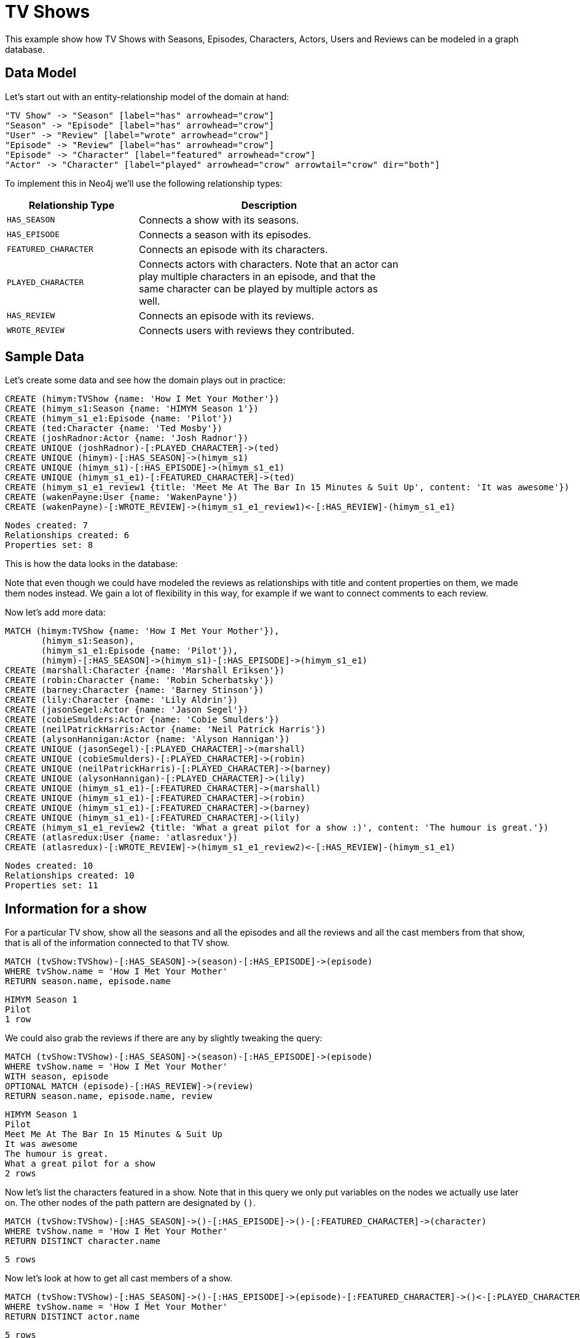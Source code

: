 = TV Shows =

This example show how TV Shows with Seasons, Episodes, Characters, Actors, Users and Reviews can be modeled in a graph database.

== Data Model ==

Let's start out with an entity-relationship model of the domain at hand:

["dot", "modeling-tvshow-er-diagram.svg", "meta", "node [shape=box fillcolor=white style=filled] edge [shape=none arrowhead=none penwidth=1.0]"]
----
"TV Show" -> "Season" [label="has" arrowhead="crow"]
"Season" -> "Episode" [label="has" arrowhead="crow"]
"User" -> "Review" [label="wrote" arrowhead="crow"]
"Episode" -> "Review" [label="has" arrowhead="crow"]
"Episode" -> "Character" [label="featured" arrowhead="crow"]
"Actor" -> "Character" [label="played" arrowhead="crow" arrowtail="crow" dir="both"]
----

To implement this in Neo4j we'll use the following relationship types:

[options="header",cols="<1m,<2",width="75%"]
|====
| Relationship Type | Description
| HAS_SEASON | Connects a show with its seasons.
| HAS_EPISODE | Connects a season with its episodes.
| FEATURED_CHARACTER | Connects an episode with its characters.
| PLAYED_CHARACTER | Connects actors with characters.
                     Note that an actor can play multiple characters in an episode,
                     and that the same character can be played by multiple actors as well.
| HAS_REVIEW | Connects an episode with its reviews.
| WROTE_REVIEW | Connects users with reviews they contributed.
|====

== Sample Data ==

Let's create some data and see how the domain plays out in practice:

// console

//setup
[source,cypher]
----
CREATE (himym:TVShow {name: 'How I Met Your Mother'})
CREATE (himym_s1:Season {name: 'HIMYM Season 1'})
CREATE (himym_s1_e1:Episode {name: 'Pilot'})
CREATE (ted:Character {name: 'Ted Mosby'})
CREATE (joshRadnor:Actor {name: 'Josh Radnor'})
CREATE UNIQUE (joshRadnor)-[:PLAYED_CHARACTER]->(ted)
CREATE UNIQUE (himym)-[:HAS_SEASON]->(himym_s1)
CREATE UNIQUE (himym_s1)-[:HAS_EPISODE]->(himym_s1_e1)
CREATE UNIQUE (himym_s1_e1)-[:FEATURED_CHARACTER]->(ted)
CREATE (himym_s1_e1_review1 {title: 'Meet Me At The Bar In 15 Minutes & Suit Up', content: 'It was awesome'})
CREATE (wakenPayne:User {name: 'WakenPayne'})
CREATE (wakenPayne)-[:WROTE_REVIEW]->(himym_s1_e1_review1)<-[:HAS_REVIEW]-(himym_s1_e1)
----

[source,querytest]
----
Nodes created: 7
Relationships created: 6
Properties set: 8
----

This is how the data looks in the database:

//graph

Note that even though we could have modeled the reviews as relationships with title and content properties on them, we made them nodes instead.
We gain a lot of flexibility in this way, for example if we want to connect comments to each review.

Now let's add more data:

[source,cypher]
----
MATCH (himym:TVShow {name: 'How I Met Your Mother'}),
       (himym_s1:Season),
       (himym_s1_e1:Episode {name: 'Pilot'}),
       (himym)-[:HAS_SEASON]->(himym_s1)-[:HAS_EPISODE]->(himym_s1_e1)
CREATE (marshall:Character {name: 'Marshall Eriksen'})
CREATE (robin:Character {name: 'Robin Scherbatsky'})
CREATE (barney:Character {name: 'Barney Stinson'})
CREATE (lily:Character {name: 'Lily Aldrin'})
CREATE (jasonSegel:Actor {name: 'Jason Segel'})
CREATE (cobieSmulders:Actor {name: 'Cobie Smulders'})
CREATE (neilPatrickHarris:Actor {name: 'Neil Patrick Harris'})
CREATE (alysonHannigan:Actor {name: 'Alyson Hannigan'})
CREATE UNIQUE (jasonSegel)-[:PLAYED_CHARACTER]->(marshall)
CREATE UNIQUE (cobieSmulders)-[:PLAYED_CHARACTER]->(robin)
CREATE UNIQUE (neilPatrickHarris)-[:PLAYED_CHARACTER]->(barney)
CREATE UNIQUE (alysonHannigan)-[:PLAYED_CHARACTER]->(lily)
CREATE UNIQUE (himym_s1_e1)-[:FEATURED_CHARACTER]->(marshall)
CREATE UNIQUE (himym_s1_e1)-[:FEATURED_CHARACTER]->(robin)
CREATE UNIQUE (himym_s1_e1)-[:FEATURED_CHARACTER]->(barney)
CREATE UNIQUE (himym_s1_e1)-[:FEATURED_CHARACTER]->(lily)
CREATE (himym_s1_e1_review2 {title: 'What a great pilot for a show :)', content: 'The humour is great.'})
CREATE (atlasredux:User {name: 'atlasredux'})
CREATE (atlasredux)-[:WROTE_REVIEW]->(himym_s1_e1_review2)<-[:HAS_REVIEW]-(himym_s1_e1)
----

[source,querytest]
----
Nodes created: 10
Relationships created: 10
Properties set: 11
----

== Information for a show ==

For a particular TV show, show  all the seasons and all the episodes and all the reviews and all the cast members from that show, that is all of the information connected to that TV show.

[source,cypher]
----
MATCH (tvShow:TVShow)-[:HAS_SEASON]->(season)-[:HAS_EPISODE]->(episode)
WHERE tvShow.name = 'How I Met Your Mother'
RETURN season.name, episode.name
----

[source,querytest]
----
HIMYM Season 1
Pilot
1 row
----

//table

We could also grab the reviews if there are any by slightly tweaking the query:

[source,cypher]
----
MATCH (tvShow:TVShow)-[:HAS_SEASON]->(season)-[:HAS_EPISODE]->(episode)
WHERE tvShow.name = 'How I Met Your Mother'
WITH season, episode
OPTIONAL MATCH (episode)-[:HAS_REVIEW]->(review)
RETURN season.name, episode.name, review
----

[source,querytest]
----
HIMYM Season 1
Pilot
Meet Me At The Bar In 15 Minutes & Suit Up
It was awesome
The humour is great.
What a great pilot for a show
2 rows
----

//table

Now let's list the characters featured in a show.
Note that in this query we only put variables on the nodes we actually use later on.
The other nodes of the path pattern are designated by `()`.

[source,cypher]
----
MATCH (tvShow:TVShow)-[:HAS_SEASON]->()-[:HAS_EPISODE]->()-[:FEATURED_CHARACTER]->(character)
WHERE tvShow.name = 'How I Met Your Mother'
RETURN DISTINCT character.name
----

[source,querytest]
----
5 rows
----

//table

Now let's look at how to get all cast members of a show.

[source,cypher]
----
MATCH (tvShow:TVShow)-[:HAS_SEASON]->()-[:HAS_EPISODE]->(episode)-[:FEATURED_CHARACTER]->()<-[:PLAYED_CHARACTER]-(actor)
WHERE tvShow.name = 'How I Met Your Mother'
RETURN DISTINCT actor.name
----

[source,querytest]
----
5 rows
----

//table


== Information for an actor ==

First let’s add another TV show that Josh Radnor appeared in:

[source,cypher]
----
CREATE (er:TVShow {name: 'ER'})
CREATE (er_s7:Season {name: 'ER S7'})
CREATE (er_s7_e17:Episode {name: "Peter's Progress"})
CREATE (tedMosby:Character {name: 'The Advocate'})
CREATE UNIQUE (er)-[:HAS_SEASON]->(er_s7)
CREATE UNIQUE (er_s7)-[:HAS_EPISODE]->(er_s7_e17)
WITH er_s7_e17
MATCH (actor:Actor), (episode:Episode)
WHERE actor.name = 'Josh Radnor' AND episode.name = "Peter's Progress"
WITH actor, episode
CREATE (keith:Character {name: 'Keith'})
CREATE UNIQUE (actor)-[:PLAYED_CHARACTER]->(keith)
CREATE UNIQUE (episode)-[:FEATURED_CHARACTER]->(keith)
----

[source,querytest]
----
Nodes created: 5
Relationships created: 4
Properties set: 5
----

And now we’ll create a query to find the episodes that he has appeared in:

[source,cypher]
----
MATCH (actor:Actor)-[:PLAYED_CHARACTER]->(character)<-[:FEATURED_CHARACTER]-(episode)
WHERE actor.name = 'Josh Radnor'
RETURN episode.name AS Episode, character.name AS Character
----

[source,querytest]
----
Pilot
Ted Mosby
Peter's Progress
Keith
2 rows
----

//table

Now let's go for a similar query, but add the season and show to it as well.

[source,cypher]
----
MATCH (actor:Actor)-[:PLAYED_CHARACTER]->(character)<-[:FEATURED_CHARACTER]-(episode),
     (episode)<-[:HAS_EPISODE]-(season)<-[:HAS_SEASON]-(tvshow)
WHERE actor.name = 'Josh Radnor'
RETURN tvshow.name AS Show, season.name AS Season, episode.name AS Episode, character.name AS Character
----

[source,querytest]
----
How I Met Your Mother
HIMYM Season 1
Pilot
Ted Mosby
ER
ER S7
Peter's Progress
Keith
----

//table

